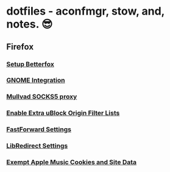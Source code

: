 * dotfiles - aconfmgr, stow, and, notes. 😎
** Firefox
*** [[https://github.com/yokoffing/Betterfox][Setup Betterfox]]
*** [[https://wiki.archlinux.org/title/Firefox#GNOME_integration][GNOME Integration]]
*** [[https://mullvad.net/en/help/socks5-proxy#get-started][Mullvad SOCKS5 proxy]]
*** [[./images/uBlock.png][Enable Extra uBlock Origin Filter Lists]]
*** [[./images/FastForward.png][FastForward Settings]]
*** [[./images/LibRedirect.png][LibRedirect Settings]]
*** [[./images/Exceptions.png][Exempt Apple Music Cookies and Site Data]]
